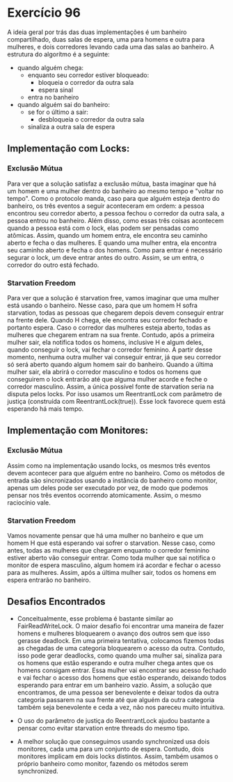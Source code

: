 * Exercício 96
A ideia geral por trás das duas implementações é um banheiro compartilhado, duas
salas de espera, uma para homens e outra para mulheres, e dois corredores levando
 cada uma das salas ao banheiro. A estrutura do algorítmo é a seguinte:
- quando alguém chega:
  - enquanto seu corredor estiver bloqueado:
    - bloqueia o corredor da outra sala
    - espera sinal
  - entra no banheiro

- quando alguém sai do banheiro:
  - se for o último a sair:
    - desbloqueia o corredor da outra sala
  - sinaliza a outra sala de espera

** Implementação com Locks:
*** Exclusão Mútua
Para ver que a solução satisfaz a exclusão mútua, basta imaginar que há um
homem e uma mulher dentro do banheiro ao mesmo tempo e "voltar no tempo". Como
o protocolo manda, caso para que alguém esteja dentro do banheiro, os três
eventos a seguir aconteceram em ordem: a pessoa encontrou seu corredor aberto,
a pessoa fechou o corredor da outra sala, a pessoa entrou no banheiro. Além
disso, como essas três coisas acontecem quando a pessoa está com o lock, elas
podem ser pensadas como atômicas. Assim, quando um homem entra, ele encontra
seu caminho aberto e fecha o das mulheres. E quando uma mulher entra, ela
encontra seu caminho aberto e fecha o dos homens. Como para entrar é
necessário segurar o lock, um deve entrar antes do outro. Assim, se um entra,
o corredor do outro está fechado.

*** Starvation Freedom
Para ver que a solução é starvation free, vamos imaginar que uma mulher está
usando o banheiro. Nesse caso, para que um homem H sofra starvation, todas as
pessoas que chegarem depois devem conseguir entrar na frente dele. Quando H
chega, ele encontra seu corredor fechado e portanto espera. Caso o corredor
das mulheres esteja aberto, todas as mulheres que chegarem entram na sua
frente. Contudo, após a primeira mulher sair, ela notifica todos os homens,
inclusive H e algum deles, quando conseguir o lock, vai fechar o corredor
feminino. A partir desse momento, nenhuma outra mulher vai conseguir entrar,
já que seu corredor só será aberto quando algum homem sair do banheiro. Quando
a última mulher sair, ela abrirá o corredor masculino e todos os homens que
conseguirem o lock entrarão até que alguma mulher acorde e feche o corredor
masculino. Assim, a única possível fonte de starvation seria na disputa pelos
locks. Por isso usamos um ReentrantLock com parâmetro de justiça (construída
com ReentrantLock(true)). Esse lock favorece quem está esperando há mais tempo.


** Implementação com Monitores:
*** Exclusão Mútua
Assim como na implementação usando locks, os mesmos três eventos devem
acontecer para que alguém entre no banheiro. Como os métodos de entrada são
sincronizados usando a instância do banheiro como monitor, apenas um deles
pode ser executado por vez, de modo que podemos pensar nos três eventos
ocorrendo atomicamente. Assim, o mesmo raciocínio vale.
*** Starvation Freedom
Vamos novamente pensar que há uma mulher no banheiro e que um homem H que está
esperando vai sofrer o starvation. Nesse caso, como antes, todas as mulheres
que chegarem enquanto o corredor feminino estiver aberto vão conseguir entrar.
Como toda mulher que sai notifica o monitor de espera masculino, algum homem
irá acordar e fechar o acesso para as mulheres. Assim, após a última mulher
sair, todos os homens em espera entrarão no banheiro.



** Desafios Encontrados
- Conceitualmente, esse problema é bastante similar ao
  FairReadWriteLock. O maior desafio foi encontrar uma maneira de
  fazer homens e mulheres bloquearem o avanço dos outros sem que isso
  gerasse deadlock. Em uma primeira tentativa, colocamos fizemos todas
  as chegadas de uma categoria bloquearem o acesso da outra. Contudo,
  isso pode gerar deadlocks, como quando uma mulher sai, sinaliza para
  os homens que estão esperando e outra mulher chega antes que os
  homens consigam entrar. Essa mulher vai encontrar seu acesso fechado
  e vai fechar o acesso dos homens que estão esperando, deixando todos
  esperando para entrar em um banheiro vazio. Assim, a solução que
  encontramos, de uma pessoa ser benevolente e deixar todos da outra
  categoria passarem na sua frente até que alguém da outra categoria
  também seja benevolente e ceda a vez, não nos pareceu muito intuitiva.

- O uso do parâmetro de justiça do ReentrantLock ajudou bastante a
  pensar como evitar starvation entre threads do mesmo tipo.

- A melhor solução que conseguimos usando synchronized usa dois
  monitores, cada uma para um conjunto de espera. Contudo, dois
  monitores implicam em dois locks distintos. Assim, também usamos o
  próprio banheiro como monitor, fazendo os métodos serem synchronized.

